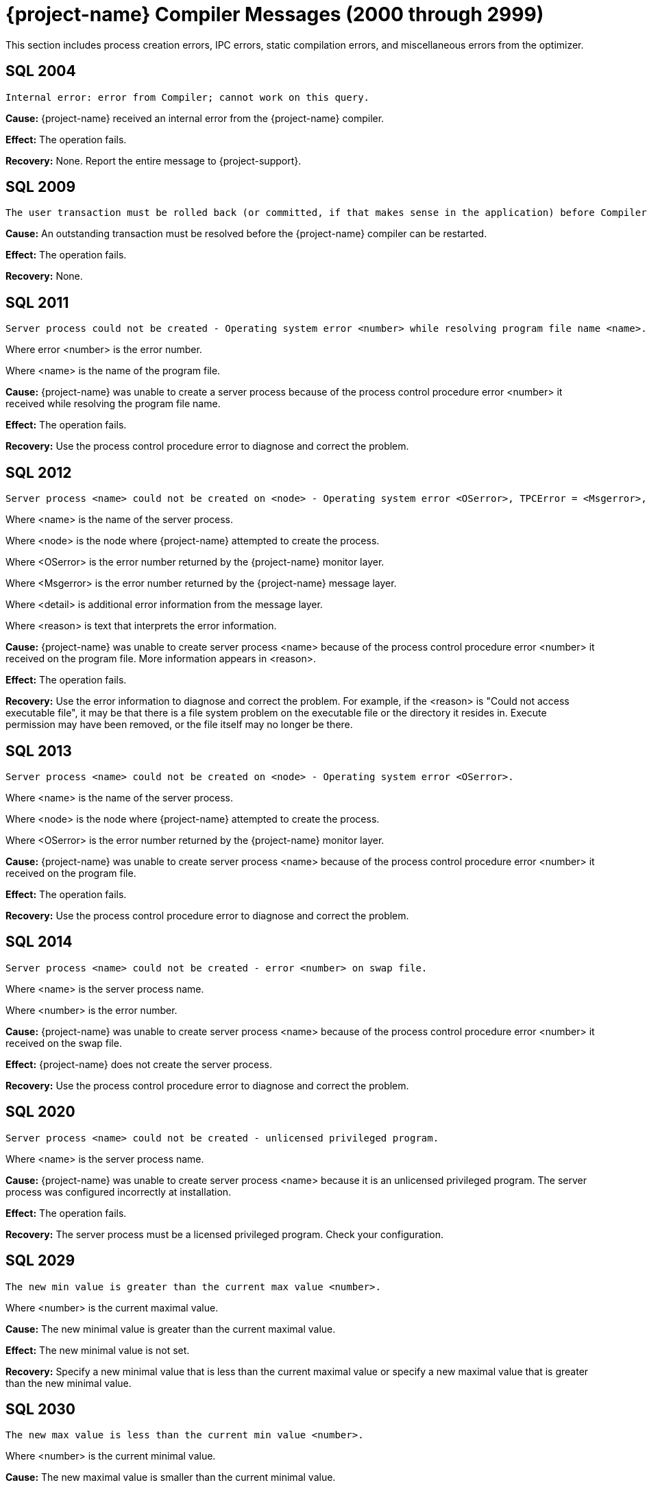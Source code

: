 ////
/**
* @@@ START COPYRIGHT @@@
*
* Licensed to the Apache Software Foundation (ASF) under one
* or more contributor license agreements.  See the NOTICE file
* distributed with this work for additional information
* regarding copyright ownership.  The ASF licenses this file
* to you under the Apache License, Version 2.0 (the
* "License"); you may not use this file except in compliance
* with the License.  You may obtain a copy of the License at
*
*   http://www.apache.org/licenses/LICENSE-2.0
*
* Unless required by applicable law or agreed to in writing,
* software distributed under the License is distributed on an
* "AS IS" BASIS, WITHOUT WARRANTIES OR CONDITIONS OF ANY
* KIND, either express or implied.  See the License for the
* specific language governing permissions and limitations
* under the License.
*
* @@@ END COPYRIGHT @@@
*/
////

[[trafodion-compiler-messages]]
= {project-name} Compiler Messages (2000 through 2999)

This section includes process creation errors, IPC errors, static compilation errors, and miscellaneous errors from the optimizer.

[[SQL-2004]]
== SQL 2004

```
Internal error: error from Compiler; cannot work on this query.
```

*Cause:* {project-name} received an internal error from the {project-name} compiler.

*Effect:* The operation fails.

*Recovery:* None. Report the entire message to {project-support}.

[[SQL-2009]]
== SQL 2009

```
The user transaction must be rolled back (or committed, if that makes sense in the application) before Compiler can be restarted and proceed.
```

*Cause:* An outstanding transaction must be resolved before the {project-name} compiler can be restarted.

*Effect:* The operation fails.

*Recovery:* None.

<<<
[[SQL-2011]]
== SQL 2011

```
Server process could not be created - Operating system error <number> while resolving program file name <name>.
```

Where error <number> is the error number.

Where <name> is the name of the program file.

*Cause:* {project-name} was unable to create a server
process because of the process control procedure error <number> it
received while resolving the program file name.

*Effect:* The operation fails.

*Recovery:* Use the process control procedure error to diagnose and
correct the problem.

[[SQL-2012]]
== SQL 2012

```
Server process <name> could not be created on <node> - Operating system error <OSerror>, TPCError = <Msgerror>, error detail = <detail>. <reason>
```

Where <name> is the name of the server process.

Where <node> is the node where {project-name} attempted to create the process.

Where <OSerror> is the error number returned by the {project-name} monitor layer.

Where <Msgerror> is the error number returned by the {project-name} message layer.

Where <detail> is additional error information from the message layer.

Where <reason> is text that interprets the error information.

*Cause:* {project-name} was unable to create server
process <name> because of the process control procedure error <number>
it received on the program file. More information appears in <reason>.

*Effect:* The operation fails.

*Recovery:* Use the error information to diagnose and correct the problem. For example, if the <reason> is "Could not access executable file", it may
be that there is a file system problem on the executable file or the directory it resides in. Execute permission may have
been removed, or the file itself may no longer be there.

<<<
[[SQL-2013]]
== SQL 2013

```
Server process <name> could not be created on <node> - Operating system error <OSerror>.
```

Where <name> is the name of the server process.

Where <node> is the node where {project-name} attempted to create the process.

Where <OSerror> is the error number returned by the {project-name} monitor layer.

*Cause:* {project-name} was unable to create server
process <name> because of the process control procedure error <number>
it received on the program file.

*Effect:* The operation fails.

*Recovery:* Use the process control procedure error to diagnose and correct the problem.

[[SQL-2014]]
== SQL 2014

```
Server process <name> could not be created - error <number> on swap file.
```

Where <name> is the server process name.

Where <number> is the error number.

*Cause:* {project-name} was unable to create server
process <name> because of the process control procedure error <number>
it received on the swap file.

*Effect:* {project-name} does not create the server process.

*Recovery:* Use the process control procedure error to diagnose and correct the problem.

<<<
[[SQL-2020]]
== SQL 2020

```
Server process <name> could not be created - unlicensed privileged program.
```

Where <name> is the server process name.

*Cause:* {project-name} was unable to create server
process <name> because it is an unlicensed privileged program. The
server process was configured incorrectly at installation.

*Effect:* The operation fails.

*Recovery:* The server process must be a licensed privileged program.
Check your configuration.

[[SQL-2029]]
== SQL 2029

```
The new min value is greater than the current max value <number>.
```

Where <number> is the current maximal value.

*Cause:* The new minimal value is greater than the current maximal
value.

*Effect:* The new minimal value is not set.

*Recovery:* Specify a new minimal value that is less than the current
maximal value or specify a new maximal value that is greater than the
new minimal value.

<<<
[[SQL-2030]]
== SQL 2030

```
The new max value is less than the current min value <number>.
```

Where <number> is the current minimal value.

*Cause:* The new maximal value is smaller than the current minimal
value.

*Effect:* The new maximal value is not set.

*Recovery:* Specify a new maximal value that is greater than the current
minimal value.

[[SQL-2033]]
== SQL 2033

```
<process-id>: Error <number> while communicating with process <name>.
```

Where <process-id> identifies the process.

Where <number> is the error number.

Where <name> is the name of the server process.

*Cause:* The {project-name} database <process-id> received process control
procedure error <number> while communicating with the server process
<name>.

*Effect:* {project-name} is not able to communicate
with the process.

*Recovery:* Use the process control procedure error to diagnose and
correct the problem.

<<<
[[SQL-2034]]
== SQL 2034

```
<process-id>: Error <number> while communicating with server process <name>.
```

Where <process-id> identifies the process.

Where <number> is the error number.

Where <name> is the name of the server process.

*Cause:* The {project-name} database <process-id> received process control
procedure error <number> while communicating with server process
<name>.

*Effect:* {project-name} process is not able to
communicate with the server process.

*Recovery:* Use the process control procedure error to diagnose and
correct the problem.

[[SQL-2035]]
== SQL 2035

```
<process-id>: Open of process <name> failed - error = <number>.
```

Where <process-id> identifies the process.

Where <name> is the name of the server process.

Where <number> is the error number.

*Cause:* The {project-name} database <process-id> was unable to open server
process <name> because of the operating system error <number> it
received.

*Effect:* The operation fails.

*Recovery:* Use the operating system error to diagnose and correct the problem.

<<<
[[SQL-2038]]
== SQL 2038

```
Character set <name> is not supported for SQLCI attribute TERMINAL_CHARSET.
```

Where <name> is the name of the character set.

*Cause:* You specified a non-ISO88591 character set name.

*Effect:* The operation fails.

*Recovery:* Specify an ISO88591 character set name.

[[SQL-2050]]
== SQL 2050

```
<attribute> is not the name of any DEFAULTS table attribute.
```

Where <attribute> is the attribute name you specified.

*Cause:* If the SQLSTATE is 42000, this is an error. You attempted to
set a CONTROL QUERY DEFAULT setting, but the <attribute> name you
specified is not valid. If the SQLSTATE is 01000, this is a warning. In an earlier {project-name}
database session, you inserted a row into a DEFAULTS table whose
<attribute> column value is invalid.

*Effect:* If this is an error, the operation fails. If this is a
warning, this is an informational message.

*Recovery:* Correct the attribute name and resubmit.

<<<
[[SQL-2051]]
== SQL 2051

```
Either <control-option-name> or value '<value>' is not valid.
```

*Cause:* You specified an invalid <control-option name> or a valid
option with an invalid <value>.

*Effect:* The operation fails.

*Recovery:* Correct the syntax and resubmit.

[[SQL-2053]]
== SQL 2053

```
Optimizer pass two assertion failure (<failure-text>) in file <filename> at line <line-num>.
```

*Cause:* This is an informational message that is a result of the
two-pass mechanism of the optimizer. The optimizer created a simple
plan, and then while refining that plan, an internal error occurred, so
the simple plan was not improved. The simple plan is still valid and
will work.

*Effect:* Your query will use the original, simple plan.

*Recovery:* Informational message only; no corrective action is needed.
This message will be accompanied by an assertion failure message and,
possibly, CONTROL QUERY SHAPE information. However, report the entire
message, and the preceding assertion failure message, to {project-support}.

This additional information will also be helpful: the DDL for the tables
involved, the query that produced this warning, and any CONTROL QUERY
SHAPE and CONTROL QUERY DEFAULT settings in effect when the error
occurred.

<<<
[[SQL-2054]]
== SQL 2054

```
HIST_NO_STATS_ROWCOUNT should always be greater than or equal to CQD HIST_NO_STATS_UEC. Present value of HIST_NO_STATS_UEC is '<value>'.
```

*Cause:* You attempted to set the CQD HIST_NO_STATS_ROWCOUNT value as
less than the current value of CQD HIST_NO_STATS_UEC.

*Effect:* The current value of the HIST_NO_STATS_ROWCOUNT is retained.

*Recovery:* Set the value of CQD HIST_NO_STATS_ROWCOUNT greater than or
equal to the value of HIST_NO_STATS_UEC. If you want to use a smaller
value, reduce the value of CQD HIST_NO_STATS_UEC first. Note that any
change in either of the two values can have an effect on the plan
quality.

[[SQL-2055]]
== SQL 2055

```
The specified value '<value>' for DEFAULTS attribute <name> is not valid.
```

*Cause:* You specified an invalid value for the DEFAULTS attribute
listed in the message.

*Effect:* The operation fails.

*Recovery:* Correct the syntax and resubmit.

<<<
[[SQL-2056]]
== SQL 2056

```
The value must be a number in the range <value>.
```

*Cause:* You specified a value outside of the allowed range <value>.

*Effect:* The operation fails.

*Recovery:* Enter a valid value and resubmit.

[[SQL-2057]]
== SQL 2057

```
The value must be a multiple of <value>.
```

*Cause:* You specified an invalid value for an attribute. It must be a
multiple of <value>.

*Effect:* The operation fails.

*Recovery:* Correct the syntax and resubmit.

<<<
[[SQL-2058]]
== SQL 2058

```
DEFAULTS attribute <name> is of type <data-type> but is being converted to <data-type>.
```

Where <name> is the DEFAULTS attribute name.

Where <data-type> is the attribute name value.

*Cause:* You specified a DEFAULTS attribute name value of <data-type>,
which is not supported. The item is being converted to <data-type>,
which is supported.

*Effect:* Because of the conversion, the actual value used might be
truncated or rounded.

*Recovery:* Specify the value using the expected type, if appropriate.

[[SQL-2059]]
== SQL 2059

```
Errors or warnings occurred while reading values from DEFAULTS table <name>.
```

Where <name> is the name of the table.

*Cause:* You received an error on the DEFAULTS table <name>. A
previous error message has appeared with specific information.

*Effect:* The operation fails.

*Recovery:* None.

<<<
[[SQL-2060]]
== SQL 2060

```
Procedure <name> has already been defined in this module. The previous definition is being retained and this latest one ignored.
```

Where <name> is the procedure name.

*Cause:* You defined procedure <name> twice in this module.

*Effect:* {project-name} uses the first definition.

*Recovery:* This is an informational message only; no corrective action
is needed.

[[SQL-2061]]
== SQL 2061

```
Static cursor <name> has already been defined in this module. The previous definition, as a static cursor, is being retained and this latest one ignored.
```

Where <name> is the cursor name.

*Cause:* You defined the static cursor <name> twice in this module.

*Effect:* {project-name} uses the first static cursor
definition.

*Recovery:* This is an informational message only; no corrective action
is needed.

<<<
[[SQL-2062]]
== SQL 2062

```
Static cursor <name> has already been defined in this module. The previous definition, as a dynamic cursor, is being retained and this latest one ignored.
```

Where <name> is the cursor name.

*Cause:* You defined the static cursor <name> twice in this module.

*Effect:* {project-name} uses the first dynamic cursor
definition.

*Recovery:* This is an informational message only; no corrective action
is needed.

[[SQL-2063]]
== SQL 2063

```
Dynamic cursor <name> has already been defined in this module. The previous definition, as a static cursor, is being retained and this latest one ignored.
```

Where <name> is the cursor name.

*Cause:* You defined the dynamic cursor <name> twice in this module.

*Effect:* {project-name} uses the first static cursor
definition.

*Recovery:* This is an informational message only; no corrective action
is needed.

<<<
[[SQL-2064]]
== SQL 2064

```
Dynamic cursor <name> has already been defined in this module. The previous definition, as a dynamic cursor, is being retained and this latest one ignored.
```

Where <name> is the cursor name.

*Cause:* You defined the dynamic cursor <name> twice in this module.

*Effect:* {project-name} uses the first dynamic cursor
definition.

*Recovery:* This is an informational message only; no corrective action is needed.

[[SQL-2065]]
== SQL 2065

```
Statement <name> was not found in module <name>.
```

Where <name> is the statement name.

Where <name> is the module name.

*Cause:* {project-name} could not find statement <name>
in module <name>.

*Effect:* The operation fails.

*Recovery:* Correct the syntax and resubmit.

<<<
[[SQL-2066]]
== SQL 2066

```
Cursor <name> was not found in module <name>.
```

Where <name> is the cursor name.

Where <name> is the module name.

*Cause:* {project-name} could not find cursor <name> in
module <name>.

*Effect:* The operation fails.

*Recovery:* Correct the syntax and resubmit.

[[SQL-2067]]
== SQL 2067

```
Descriptor <name> has already been defined in this module. The previous definition is being retained and this latest one ignored.
```

Where <name> is the descriptor name.

*Cause:* You defined the descriptor <name> twice in this module.

*Effect:* {project-name} uses the first definition.

*Recovery:* Informational message only; no corrective action is needed.

<<<
[[SQL-2068]]
== SQL 2068

```
A procedure body must be a SELECT, INSERT, UPDATE, DELETE, DECLARE CATALOG, DECLARE SCHEMA, or a static DECLARE CURSOR.
```

*Cause:* You specified a procedure whose body is invalid. It must be a
SELECT, INSERT, UPDATE, DELETE, DECLARE CATALOG, DECLARE SCHEMA, or
static DECLARE CURSOR.

*Effect:* The operation fails.

*Recovery:* Correct the syntax and resubmit.

[[SQL-2069]]
== SQL 2069

```
A static cursor declaration may appear only in the body of a procedure.
```

*Cause:* You specified a static cursor declaration that is outside the
body of a procedure. It should appear only in the body of a procedure.

*Effect:* The operation fails.

*Recovery:* Correct the syntax and resubmit.

<<<
[[SQL-2070]]
== SQL 2070

```
Statement is not valid in this context.
```

*Cause:* In a module definition file, you specified a query statement
such as SELECT, INSERT, UPDATE, DELETE, or a DDL statement. These
statements must be embedded in procedures.

*Effect:* {project-name} is unable to compile the
module.

*Recovery:* Correct the syntax and resubmit.

[[SQL-2071]]
== SQL 2071

```
The name <name> has already been declared or defined in this module. The previous definition, as a <definition-type>, is being retained and this latest one ignored.
```

Where <name> is the name of the module.

Where <definition-type> is the previous definition

*Cause:* You defined <name> twice in this module in which it was defined
as a type _definition type_.

*Effect:* {project-name} uses the previous definition.

*Recovery:* Specify a new name for the item and resubmit, if necessary.

<<<
[[SQL-2072]]
== SQL 2072

```
A simple value specification that is a literal is not yet supported.
```

*Cause:* You specified a simple value as a literal, which is not
supported.

*Effect:* The operation fails.

*Recovery:* Correct the syntax and resubmit.

[[SQL-2073]]
== SQL 2073

```
Only super ID user can compile system module <name>.
```

Where <name> is the name of the module.

*Cause:* You attempted to compile a system module that can be compiled
only by the super ID.

*Effect:* The operation fails and is unable to compile the entire module
correctly.

*Recovery:* None. Use a different name for your module and recompile.

<<<
[[SQL-2074]]
== SQL 2074

```
The name <name> is reserved for future system modules.
```

Where <name> is the name of the module.

*Cause:* You attempted to use a name that is reserved for future system
modules.

*Effect:* The operation fails and is unable to compile the entire module
correctly.

*Recovery:* None. Use a different name for your module and recompile.

[[SQL-2075]]
== SQL 2075

```
The -a <application-name> option is not allowed for system module
```
compilation

*Cause:* You specified mxcmp -a <application-name>
system-moduledefinition-file, which is not supported.

*Effect:* The operation fails.

*Recovery:* Delete the -a <application-name> and retry the mxcmp
systemmodule-definition-file command.

<<<
[[SQL-2076]]
== SQL 2076

```
HIST_NO_STATS_UEC should always be less than or equal to CQD HIST_NO_STATS_ROWCOUNT. Present value of HIST_NO_STATS_ROWCOUNT is 'value'.
```

*Cause:* You attempted to set the CQD HIST_NO_STATS_UEC value as greater
than the current value of CQD HIST_NO_STATS_ROWCOUNT.

*Effect:* The current value of the HIST_NO_STATS_UEC is retained.

*Recovery:* Set the value of CQD HIST_NO_STATS_UEC less than or equal to
the value of HIST_NO_STATS_ROWCOUNT. If you want to use a larger value,
increase the value of CQD HIST_NO_STATS_ROWCOUNT first. Note that any
change in either of the two values can have an effect on the plan
quality.

[[SQL-2080]]
== SQL 2080

```
Error <number> while reading file: <value> bytes were read from <text> when <value> were expected in module <name>.
```

*Cause:* {project-name} received error <number> while
reading module <name>. <value> shows the number of bytes read from
<text>. The module file is unusable. Either it has been corrupted or
overwritten.

*Effect:* The operation fails.

*Recovery:* Recompile the module definition file, using the {project-name}
compiler, to create a valid module file.

<<<
[[SQL-2081]]
== SQL 2081

```
Error <number> while opening file <name> for read.
```

Where <number> is the error number.

Where <name> is the name of the file.

*Cause:* {project-name} received error <number> while
opening file <name> for read.

*Effect:* {project-name} does not open the file.

*Recovery:* Use the error number to diagnose and correct the problem.

[[SQL-2082]]
== SQL 2082

```
Error <number> while opening file <name> for write.
```

Where <number> is the error number.

Where <name> is the name of the file.

*Cause:* {project-name} received error <number> while
opening file <name> for write.

*Effect:* {project-name} does not open the file.

*Recovery:* Use the error number to diagnose and correct the problem.

<<<
[[SQL-2083]]
== SQL 2083

```
Error <number> while naming or locating file <name>.
```

Where <number> is the error number.

Where <name> is the name of the file.

*Cause:* {project-name} received error <number> while
naming or locating file <name>.

*Effect:* {project-name} does not name or locate the
file.

*Recovery:* Use the error to diagnose and correct the problem.

[[SQL-2084]]
== SQL 2084

```
Error <number> while writing <value> bytes to file <name>.
```

*Cause:* {project-name} database software received error <number> while
writing to file <name>. <value> shows the number of bytes being
written.

*Effect:* {project-name} does not open the file.

*Recovery:* Use the error to diagnose and correct the problem.

<<<
[[SQL-2085]]
== SQL 2085

```
Error <number> was returned when closing file <name>.
```

Where <number> is the error number.

Where <name> is the name of the file.

*Cause:* {project-name} received error <number> when
closing file <name>.

*Effect:* {project-name} does not close the file.

*Recovery:* Use the error number to diagnose and correct the problem.

[[SQL-2086]]
== SQL 2086

```
The file <name> could not be purged. This file contains the results of a failed compilation and should be purged.
```

Where <name> is the name of the file.

*Cause:* A compilation failed, and for some reason {project-name} database
software was not able to purge the module file.

*Effect:* The module file is not valid and should not be used.

*Recovery:* Purge the file from the {project-name} platform.

<<<
[[SQL-2090]]
== SQL 2090

```
The command line argument for module name, <name-1>, is being ignored in favor of module name <name-2> in file <name-3>.
```

Where <name-1>, <name-2>, and <name-3> are module file names.

*Cause:* {project-name} ignored the command line
argument for module <name-1>. Instead, it used the second module
<name-2> in file <name-3>.

*Effect:* None.

*Recovery:* None.

[[SQL-2091]]
== SQL 2091

```
The required module statement was not found in file <name>.
```

Where <name> is the name of the file.

*Cause:* {project-name} could not find the required
module statement in file <name>.

*Effect:* The operation fails.

*Recovery:* Correct the syntax and resubmit.

<<<
[[SQL-2092]]
== SQL 2092

```
A module statement has already appeared in this file. The previous definition, <name>, is being retained and this latest one ignored.
```

Where <name> is the name of the file.

*Cause:* You included more than one module statement. <name> will be
used.

*Effect:* {project-name} ignores the second module
statement.

*Recovery:* Informational message only; no corrective action is needed.

[[SQL-2093]]
== SQL 2093

```
A module timestamp statement was not found in file <name>.
```

Where <name> is the name of the file.

*Cause:* {project-name} did not find a module timestamp
statement in the module definition file <name>.

*Effect:* {project-name} uses a default timestamp value
of all zeros.

*Recovery:* Supply a timestamp and resubmit.

<<<
[[SQL-2094]]
== SQL 2094

```
A module timestamp statement has already appeared in this module. The previous timestamp is being retained and this latest one ignored.
```

*Cause:* You specified a timestamp statement twice in this module.

*Effect:* {project-name} uses the first timestamp.

*Recovery:* Informational message only; no corrective action is needed.

[[SQL-2095]]
== SQL 2095

```
Module file <name-1>, expected to contain module <name-2>, instead contains <name-3>.
```

Where <name-1>, <name-2>, and <name-3> are module file names.

*Cause:* {project-name} expected to find the first
module <name-1>, but instead found the second module <name-2>, in file
<name-3>.

*Effect:* Only the second module is compiled.

*Recovery:* None.

<<<
[[SQL-2096]]
== SQL 2096

```
A source file statement has already appeared in this module. The previous source file is being retained and this latest one ignored.
```

*Cause:* The {project-name} compiler was invoked on a module definition file
that contains more than one SOURCE_FILE statement. A module definition
can have only one SOURCE_FILE statement that specifies that module's SQL
source file.

*Effect:* The operation fails.

*Recovery:* Edit the module definition file so that it contains no more
than one SOURCE_FILE statement, and rerun the {project-name} compiler on the
module definition.

[[SQL-2097]]
== SQL 2097

```
Source file name is over 1024 characters long.
```

*Cause:* The {project-name} compiler was invoked on a module definition file
that contains a SOURCE_FILE statement whose _source path name_ has over
1024 characters.

*Effect:* The operation fails.

*Recovery:* Edit the module definition file so that its SOURCE_FILE
statement's _source path name_ is no more than 1024 characters long.
Rerun the {project-name} compiler on the module definition file.

<<<
[[SQL-2098]]
== SQL 2098

```
The <compilation-type> compilation completed with <value> warnings.
```

*Cause:* <compilation-type> completed with the number of warnings given as <value>.

*Effect:* None.

*Recovery:* Informational message only; no corrective action is needed.

[[SQL-2099]]
== SQL 2099

```
The <compilation-type> compilation failed with <value> errors and <value> warnings.
```

*Cause:* <compilation-type> failed with the number of errors and
warnings given as <value>.

*Effect:* Any statement with an error is not compiled.

*Recovery:* If this is a warning, this is an informational message.
Otherwise, correct the syntax and resubmit.

<<<
[[SQL-2100]]
== SQL 2100

```
Break was received. The compilation has been aborted.
```

*Cause:* {project-name} received a break and aborted
the compilation.

*Effect:* {project-name} does not continue compilation.

*Recovery:* Informational message only; no corrective action is needed.

[[SQL-2102]]
== SQL 2102

```
This query could not be compiled with 'MINIMUM' optimization level. Suggestion: Retry with 'MEDIUM' optimization level.
```

*Cause:* {project-name} was unable to compile this
query using the MINIMUM optimization level.

*Effect:* {project-name} is unable to process this
query.

*Recovery:* Resubmit the query with MEDIUM optimization level. Precede
the statement with: CONTROL QUERY DEFAULT OPTIMIZATION-LEVEL 'MEDIUM';

<<<
[[SQL-2103]]
== SQL 2103

```
This query could not be compiled for one/both of the following reasons: a) Use of 'MINIMUM' optimization level, or b) incompatible Control Query Shape specifications.
```

*Cause:* {project-name} was unable to compile this
query, either because it was not able to use the MINIMUM optimization
level or because you used an incompatible CONTROL QUERY SHAPE
specification.

*Effect:* {project-name} is unable to process this
query.

*Recovery:* If applicable, resubmit the query with MINIMUM optimization
level. Precede the statement with:

CONTROL QUERY DEFAULT OPTIMIZATION-LEVEL 'MEDIUM'; Correct the CONTROL
QUERY SHAPE specification and resubmit.

[[SQL-2104]]
== SQL 2104

```
This query could not be compiled for one of two reasons: a) incompatible Control Query Shape (CQS) specifications, or b) 'MEDIUM' optimization level is not sufficient to satisfy the CQS in effect. Suggestion: a) inspect the CQS in effect; or b) raise the optimization level to 'MAXIMUM'. Note that for this query, 'MAXIMUM' optimization level may result in a long compile time.
```

*Cause:* {project-name} was unable to compile this
query, either because it was not able to use the MEDIUM optimization
level or because you used an incompatible CONTROL QUERY SHAPE
specification.

*Effect:* {project-name} is unable to process this
query.

*Recovery:* If applicable, use the MAXIMUM optimization level, correct
the CONTROL QUERY SHAPE specification, and resubmit.

<<<
[[SQL-2105]]
== SQL 2105

```
This query could not be compiled because of incompatible Control Query Shape (CQS) specifications. Inspect the CQS in effect.
```

*Cause:* {project-name} was unable to compile this
query because you used an incompatible CONTROL QUERY SHAPE
specification.

*Effect:* {project-name} is unable to process this
query.

*Recovery:* Correct the CONTROL QUERY SHAPE specification and resubmit.

[[SQL-2106]]
== SQL 2106

```
This statement could not be compiled since it is too long. Break up large statements into smaller pieces.
```

*Cause:* {project-name} was unable to compile this
query because it is too long.

*Effect:* {project-name} is unable to process this
query.

*Recovery:* Try breaking the statement into smaller pieces.

<<<
[[SQL-2107]]
== SQL 2107

```
This statement could not be compiled. Suggestion: Address the issue(s) raised in the reported warning(s).
```

*Cause:* {project-name} was unable to compile the
query.

*Effect:* The operation fails.

*Recovery:* Use the warning messages returned by the compiler to
diagnose and correct the problem.

[[SQL-2108]]
== SQL 2108

```
Statement was compiled as if query plan caching were off.
```

*Cause:* {project-name} attempted to compile this query
with query caching on but failed. It then successfully compiled this
query with caching turned off.

*Effect:* {project-name} compiled the query as if query
plan caching was turned off even though caching is currently on. The
prepared query can be executed as usual.

*Recovery:* This is an informational message. To prevent this warning,
turn off query caching before query preparation.

<<<
[[SQL-2200]]
== SQL 2200

```
DEFAULTS attribute <attribute> is read-only.
```

Where <attribute> is the DEFAULTS attribute.

*Cause:* You attempted to change the DEFAULTS <attribute>, which is
read-only.

*Effect:* The operation fails.

*Recovery:* None.

[[SQL-2201]]
== SQL 2201

```
SQL compilation return code is <mxcmp-non-zero-exit-code>.
```

*Cause:* You invoked mxCompileUserModule on an application file that has
an embedded module definition. An SQL compilation of an embedded module
definition resulted in a {project-name} compiler nonzero exit code,
indicating a warning or error.

*Effect:* The operation fails.

*Recovery:* Review the {project-name} compiler warning or error message.
Trace the diagnostic back to the module source file and correct the
offending source statement. Retry preprocessing, translating, compiling,
and SQL compiling the application file.

<<<
[[SQL-2202]]
== SQL 2202

```
<application-file> is not an application (ELF or SQL) file.
```

*Cause:* You invoked mxCompileUserModule on an application file that is
not a {project-name} platform ELF object file.

*Effect:* The operation fails.

*Recovery:* Verify that the name <application-file> is an ELF object
file. Verify that the name of <application-file> is spelled correctly,
and retry the command.

[[SQL-2203]]
== SQL 2203

```
Application file <application-pathname> cannot be opened.
```

*Cause:* You invoked mxCompileUserModule (or mxcmp -a <application-pathname> mdf) on an application that does not exist or is
inaccessible to the user.

*Effect:* The operation fails.

*Recovery:* Verify that <application-pathname> exists and is readable by
the user. Verify that <application-pathname> is spelled correctly, and retry the
command.

<<<
[[SQL-2204]]
== SQL 2204

```
SQL compilation of <module-name> failed.
```

Where <module-name> is the name of the module.

*Cause:* You invoked mxCompileUserModule on an application file that has
embedded module definition(s). The SQL compilation of the named embedded
module definition produced a {project-name} compiler warning or error.

*Effect:* The operation fails.

*Recovery:* Review the {project-name} compiler warning or error. Trace the
diagnostic back to the source file of the named module. Correct
offending source statements. Retry preprocessing, translating,
compiling, and SQL compiling the application file.

[[SQL-2205]]
== SQL 2205

```
A temporary filename could not be created.
```

*Cause:* You invoked mxCompileUserModule on an application file that has
many embedded module definitions. The tool cannot create another
temporary file name to hold the contents of an embedded module
definition. The tool used tmpnam() to create a string that is not the
name of an existing file which tmpnam() could not do.

*Effect:* The operation fails.

*Recovery:* Clean up TMPDIR (the directory where temporary files are
created) by deleting unused temporary files. Retry the command.

<<<
[[SQL-2206]]
== SQL 2206

```
Temporary file <temp-filename> could not be created.
```

Where <temp-filename> is the name of the temporary file.

*Cause:* You invoked mxCompileUserModule on an application file that has
many embedded module definitions.The tool cannot create another
temporary file to hold the contents of an embedded module definition.

*Effect:* The operation fails.

*Recovery:* Verify that you have write access to TMPDIR (the directory
where temporary files are created) and that TMPDIR has free space.
Delete unused temporary files from TMPDIR and retry the command.

[[SQL-2207]]
== SQL 2207

```
-<option> is an unknown command line option.
```

Where -<option> is the command-line option.

*Cause:* You invoked mxCompileUserModule with an unrecognized
command-line option.

*Effect:* The operation fails.

*Recovery:* Review the allowable command-line options by invoking

mxCompileUserModule. Verify that the desired command-line options are
spelled correctly and retry the command.

<<<
[[SQL-2208]]
== SQL 2208

```
mxCompileUserModule requires an <application-filename>.
```

*Cause:* You invoked mxCompileUserModule without supplying an
application file.

*Effect:* The operation fails.

*Recovery:* Invoke mxCompileUserModule on an application file, such as a
{project-name} platform ELF object file.

[[SQL-2209]]
== SQL 2209

```
<string> is not a valid delimited identifier.
```

*Cause:* You invoked mxCompileUserModule using a command-line option
allowing a delimited identifier, but the delimited identifier has an
invalid character, such as the @ sign.

*Effect:* The operation fails.

*Recovery:* Remove invalid characters, such as the @ sign, from the
delimited identifier and retry the command.

<<<
[[SQL-2210]]
== SQL 2210

```
Delimited identifier has no ending quote.
```

*Cause:* You invoked mxCompileUserModule using a command-line option
allowing a delimited identifier, but the delimited identifier has no
closing quote.

*Effect:* The operation fails.

*Recovery:* Make sure that the delimited identifier has a closing quote
and retry the command.

[[SQL-2211]]
== SQL 2211

```
Lexical error: unknown symbol <character>.
```

*Cause:* You invoked mxCompileUserModule on an application file,
possibly intending to SQL compile only a subset of its embedded module
definitions, but you specified an unknown character in the module name
list.

*Effect:* The operation fails.

*Recovery:* Review the module name list syntax. Verify that the module
names are specified correctly and retry the command.

<<<
[[SQL-2212]]
== SQL 2212

```
A syntax error was encountered: expecting <string-1> instead of <string-2>.
```

*Cause:* You invoked mxCompileUserModule on an application file,
intending to SQL compile only a subset of its embedded module
definitions, but you specified an unexpected string in the module name
list.

*Effect:* The operation fails.

*Recovery:* Review the module name list syntax, especially where
_string1_ is expected. Verify that the list of module names are
specified correctly and retry the command.

[[SQL-2213]]
== SQL 2213

```
A syntax error was encountered: expecting an identifier instead of <string>.
```

*Cause:* You invoked mxCompileUserModule on an application file,
possibly intending to SQL compile only a subset of its embedded module
definitions, but you specified an unexpected string in the module name
list.

*Effect:* The operation fails.

*Recovery:* Review the module name list syntax, especially where an
identifier is expected. Verify that the list of module names are
specified correctly and retry the command.

<<<
[[SQL-2214]]
== SQL 2214

```
Internal error in mxCompileUserModule in file <filename> at line <linenumber>: <error-message>.
```

*Cause:* You invoked mxCompileUserModule on an application file to SQL
compile its embedded module definitions. An internal error occurred
during the operation.

*Effect:* The operation fails.

*Recovery:* None. Contact the {project-name} User Distribution List

[[SQL-2215]]
== SQL 2215

```
<identifier> is not a valid regular identifier.
```

*Cause:* You invoked mxCompileUserModule on an application file,
possibly intending to SQL compile only a subset of its embedded module
definitions, but you specified an invalid regular identifier in the
module name list.

*Effect:* The operation fails.

*Recovery:* Review the module name list syntax, especially where an
identifier is expected. Verify that the list of module names is
specified correctly. Verify that regular identifiers used are not SQL
reserved words and retry the command.

<<<
[[SQL-2220]]
== SQL 2220

```
<mxcmp-path> (MXCMP environment variable) does not exist or is not executable.
```

Where <mxcmp-path> is the {project-name} compiler environment variable.

*Cause:* You set your {project-name} compiler environment variable to point
to your own {project-name} compiler and invoked mxCompileUserModule on an
application file to SQL compile its module definitions. Your {project-name}
compiler is not executable.

*Effect:* The operation fails.

*Recovery:* Verify that your {project-name} compiler exists and is executable
and retry the command.

[[SQL-2221]]
== SQL 2221

```
SQL compiler invocation failed with return code <error-code>.
```

Where <error-code> is the error message code.

*Cause:* You invoked mxCompileUserModule on an application file to SQL
compile its module definitions. This command invoked the {project-name}
compiler, which returned _error code,_ indicating an abnormal
termination.

*Effect:* The operation fails.

*Recovery:* If the system is heavily loaded, retry the command later. If
the problem persists under normal system load, report it as an internal
error and contact {project-support}.

<<<
[[SQL-2222]]
== SQL 2222

```
SQL module <module-name> was not found in <application-filename>.
```

Where <module-name> is the requested module name.

Where <application-filename> is the requested application file.

*Cause:* You invoked mxCompileUserModule on an application file with a
list of module names to SQL compile. This list includes the named
module, which cannot be found in the application file.

*Effect:* The operation fails.

*Recovery:* Verify the spelling of the module name and retry the
command.

[[SQL-2223]]
== SQL 2223

```
Application file <filename> does not exist or is not readable.
```

Where <filename> is the name of the application file.

*Cause:* You invoked mxCompileUserModule on the named application file,
which does not exist or is not readable.

*Effect:* The operation fails.

*Recovery:* Verify the spelling of the application file name and retry
the command.

<<<
[[SQL-2233]]
== SQL 2233

```
Query involves remote node <nodename> that is currently down. Compiler encountered a file system error <error-num>. It may produce a plan that is suboptimal or of incompatible version.
```

Where <nodename> is the name of the node such as
node01.host.com on which the failure occurred.

Where <error-num> is the file system error number.

*Cause:* The <nodename> you specified is not available.

*Effect:* The compiler tried to produce a plan without using that node.
This might result in a suboptimal plan.

*Recovery:* For information about file system errors, see <<file_system_errors,File-System Errors>>.

[[SQL-2900]]
== SQL 2900

```
Error in file <filename> at line <number>.
```

Where <number> is the line number.

*Cause:* An error occurred in file name at line <number>.

*Effect:* Compilation failed because of a syntax error.

*Recovery:* This is a general error that is issued before a more
specific error. Use the error that follows this one to diagnose and
correct the problem.
